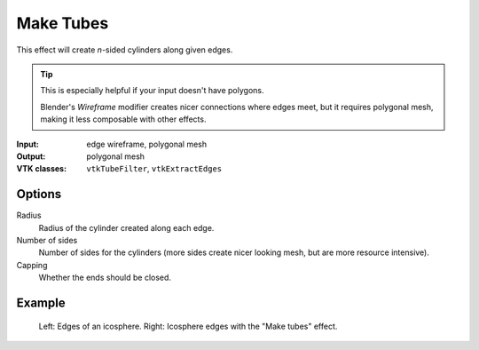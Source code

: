 Make Tubes
**********

This effect will create *n*-sided cylinders along given edges.

.. tip::
   This is especially helpful if your input doesn't have polygons.

   Blender's *Wireframe* modifier creates nicer connections where edges meet,
   but it requires polygonal mesh, making it less composable with other effects.

:Input: edge wireframe, polygonal mesh
:Output: polygonal mesh
:VTK classes: ``vtkTubeFilter``, ``vtkExtractEdges``

Options
#######

.. figure:: /_static/properties-make-tubes.png
    :align: right
    :width: 300px

Radius
    Radius of the cylinder created along each edge.

Number of sides
    Number of sides for the cylinders (more sides create nicer looking mesh,
    but are more resource intensive).

Capping
    Whether the ends should be closed.

Example
#######

.. figure:: /_static/example-make-tubes.png

    Left: Edges of an icosphere. Right: Icosphere edges with the "Make tubes" effect.
